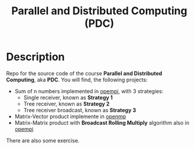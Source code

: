 #+title: Parallel and Distributed Computing (PDC)

* Description
Repo for the source code of the course *Parallel and Distributed Computing*, aka *PDC*.
You will find, the following projects:
+ Sum of n numbers implemented in [[https://www.open-mpi.org/][opempi]], with 3 strategies:
  + Single receiver, known as *Strategy 1*
  + Tree receiver, known as *Strategy 2*
  + Tree receiver broadcast, known as *Strategy 3*
+ Matrix-Vector product implemente in [[https://www.openmp.org/][openmp]]
+ Matrix-Matrix product with *Broadcast Rolling Multiply* algorithm also in [[https://www.open-mpi.org/][opempi]]

There are also some exercise.
